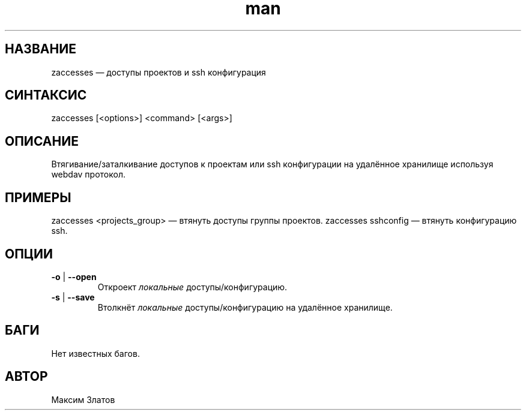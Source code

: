 .\" Руководство к zaccesses.
.TH man 8 "30 Августа 2018" "1.0" "zaccesses man page"
.SH НАЗВАНИЕ
zaccesses — доступы проектов и ssh конфигурация
.SH СИНТАКСИС
zaccesses [<options>] <command> [<args>]
.SH ОПИСАНИЕ
Втягивание/заталкивание доступов к проектам или ssh конфигурации на удалённое хранилище используя webdav протокол.
.SH ПРИМЕРЫ
zaccesses <projects_group>  — втянуть доступы группы проектов.
zaccesses sshconfig         — втянуть конфигурацию ssh.
.SH ОПЦИИ
.TP
\fB\-o\fP | \fB\-\-open\fP
Откроект \fIлокальные\fP доступы/конфигурацию.
.TP
\fB\-s\fP | \fB\-\-save\fP
Втолкнёт \fIлокальные\fP доступы/конфигурацию на удалённое хранилище.
.SH БАГИ
Нет известных багов.
.SH АВТОР
Максим Златов
